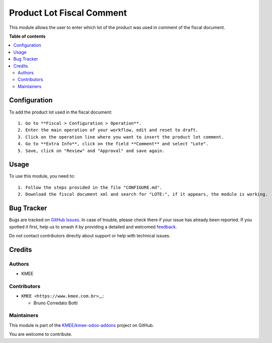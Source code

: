 ==========================
Product Lot Fiscal Comment
==========================

.. 
   !!!!!!!!!!!!!!!!!!!!!!!!!!!!!!!!!!!!!!!!!!!!!!!!!!!!
   !! This file is generated by oca-gen-addon-readme !!
   !! changes will be overwritten.                   !!
   !!!!!!!!!!!!!!!!!!!!!!!!!!!!!!!!!!!!!!!!!!!!!!!!!!!!
   !! source digest: sha256:07ebecfc2dc52bcdfc21f98bf0f39738826c73f7c27c2fedab18b92c6635ab2b
   !!!!!!!!!!!!!!!!!!!!!!!!!!!!!!!!!!!!!!!!!!!!!!!!!!!!

.. |badge1| image:: https://img.shields.io/badge/maturity-Beta-yellow.png
    :target: https://odoo-community.org/page/development-status
    :alt: Beta
.. |badge2| image:: https://img.shields.io/badge/licence-AGPL--3-blue.png
    :target: http://www.gnu.org/licenses/agpl-3.0-standalone.html
    :alt: License: AGPL-3
.. |badge3| image:: https://img.shields.io/badge/github-KMEE%2Fkmee--odoo--addons-lightgray.png?logo=github
    :target: https://github.com/KMEE/kmee-odoo-addons/tree/14.0/l10n_br_fiscal_comment_product_lot
    :alt: KMEE/kmee-odoo-addons

|badge1| |badge2| |badge3|

This module allows the user to enter which lot of the product was used
in comment of the fiscal document.

**Table of contents**

.. contents::
   :local:

Configuration
=============

To add the product lot used in the fiscal document:

::

   1. Go to **Fiscal > Configuration > Operation**.
   2. Enter the main operation of your workflow, edit and reset to draft.
   3. Click on the operation line where you want to insert the product lot comment.
   4. Go to **Extra Info**, click on the field **Comment** and select "Lote".
   5. Save, click on "Review" and "Approval" and save again.

Usage
=====

To use this module, you need to:

::

   1. Follow the steps provided in the file "CONFIGURE.md".
   2. Download the fiscal document xml and search for "LOTE:", if it appears, the module is working.

Bug Tracker
===========

Bugs are tracked on `GitHub Issues <https://github.com/KMEE/kmee-odoo-addons/issues>`_.
In case of trouble, please check there if your issue has already been reported.
If you spotted it first, help us to smash it by providing a detailed and welcomed
`feedback <https://github.com/KMEE/kmee-odoo-addons/issues/new?body=module:%20l10n_br_fiscal_comment_product_lot%0Aversion:%2014.0%0A%0A**Steps%20to%20reproduce**%0A-%20...%0A%0A**Current%20behavior**%0A%0A**Expected%20behavior**>`_.

Do not contact contributors directly about support or help with technical issues.

Credits
=======

Authors
-------

* KMEE

Contributors
------------

-  ``KMEE <https://www.kmee.com.br>``\ \_\_:

   -  Bruno Corredato Botti

Maintainers
-----------

This module is part of the `KMEE/kmee-odoo-addons <https://github.com/KMEE/kmee-odoo-addons/tree/14.0/l10n_br_fiscal_comment_product_lot>`_ project on GitHub.

You are welcome to contribute.
